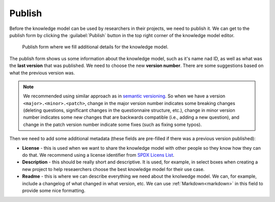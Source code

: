 .. _knowledge-model-publish:

Publish
*******

Before the knowledge model can be used by researchers in their projects, we need to publish it. We can get to the publish form by clicking the :guilabel:`Publish` button in the top right corner of the knowledge model editor.

.. figure:: publish/publish-modal.png
    :width: 528
    
    Publish form where we fill additional details for the knowledge model.


The publish form shows us some information about the knowledge model, such as it's name nad ID, as well as what was the **last version** that was published. We need to choose the new **version number**. There are some suggestions based on what the previous version was.

.. NOTE::

    We recommended using similar approach as in `semantic versioning <https://semver.org>`_. So when we have a version ``<major>.<minor>.<patch>``, change in the major version number indicates some breaking changes (deleting questions, significant changes in the questionnaire structure, etc.), change in minor version number indicates some new changes that are backwards compatible (i.e., adding a new question), and change in the patch version number indicate some fixes (such as fixing some typos).


Then we need to add some additional metadata (these fields are pre-filled if there was a previous version published):

- **License** - this is used when we want to share the knowledge model with other people so they know how they can do that. We recommend using a license identifier from `SPDX Licens List <https://spdx.org/licenses/>`_.
- **Description** - this should be really short and descriptive. It is used, for example, in select boxes when creating a new project to help reseaerchers choose the best knowledge model for their use case.
- **Readme** - this is where we can describe everything we need about the knolwedge model. We can, for example, include a changelog of what changed in what version, etc. We can use :ref:`Markdown<markdown>` in this field to provide some nice formatting.
